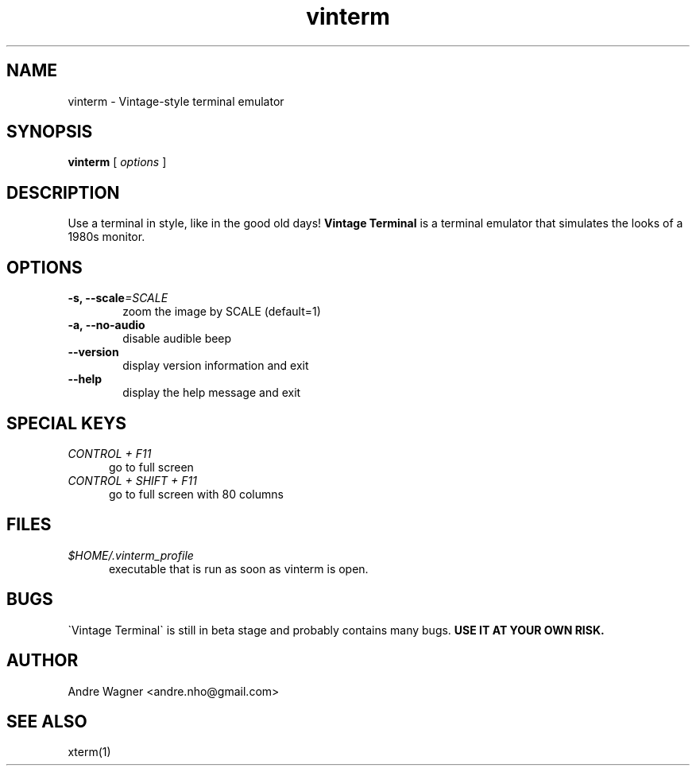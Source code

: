 .TH vinterm 1 "April 18, 2012" "version VERSION" "USER COMMANDS"
.SH NAME
vinterm \- Vintage-style terminal emulator
.SH SYNOPSIS
.B vinterm 
.RB [
.IR options " ]"
.SH DESCRIPTION
Use a terminal in style, like in the good old days! 
.B "Vintage Terminal "
is a terminal emulator that simulates the looks of a 1980s monitor.
.SH OPTIONS
.TP 6
.BI \-s, " "\-\-scale "=SCALE"
zoom the image by SCALE (default=1)
.TP 
.BI \-a, " "\-\-no-audio
disable audible beep
.TP 
.BI \-\-version
display version information and exit
.TP
.BI \-\-help
display the help message and exit
.SH SPECIAL KEYS
.TP 5
\fICONTROL + F11
go to full screen
.TP 5
\fICONTROL + SHIFT + F11
go to full screen with 80 columns
.SH FILES
.TP 5
\fI$HOME/.vinterm_profile
executable that is run as soon as vinterm is open.
.SH BUGS
\`Vintage Terminal\` is still in beta stage and probably contains many bugs.
.B "USE IT AT YOUR OWN RISK."
.SH AUTHOR
Andre Wagner <andre.nho@gmail.com>
.SH SEE ALSO
xterm(1)
